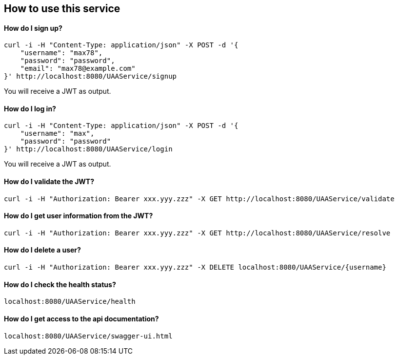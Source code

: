 == How to use this service

==== How do I sign up?

  curl -i -H "Content-Type: application/json" -X POST -d '{
      "username": "max78",
      "password": "password",
      "email": "max78@example.com"
  }' http://localhost:8080/UAAService/signup

You will receive a JWT as output.

==== How do I log in?

  curl -i -H "Content-Type: application/json" -X POST -d '{
      "username": "max",
      "password": "password"
  }' http://localhost:8080/UAAService/login
  
You will receive a JWT as output.

==== How do I validate the JWT?

    curl -i -H "Authorization: Bearer xxx.yyy.zzz" -X GET http://localhost:8080/UAAService/validate

==== How do I get user information from the JWT?

    curl -i -H "Authorization: Bearer xxx.yyy.zzz" -X GET http://localhost:8080/UAAService/resolve

==== How do I delete a user?

    curl -i -H "Authorization: Bearer xxx.yyy.zzz" -X DELETE localhost:8080/UAAService/{username}

==== How do I check the health status?

    localhost:8080/UAAService/health

==== How do I get access to the api documentation?

    localhost:8080/UAAService/swagger-ui.html